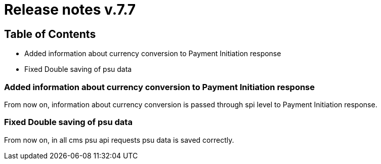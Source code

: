 = Release notes v.7.7

== Table of Contents

* Added information about currency conversion to Payment Initiation response
* Fixed Double saving of psu data

=== Added information about currency conversion to Payment Initiation response

From now on, information about currency conversion is passed through spi level to
Payment Initiation response.

=== Fixed Double saving of psu data

From now on, in all cms psu api requests psu data is saved correctly.
